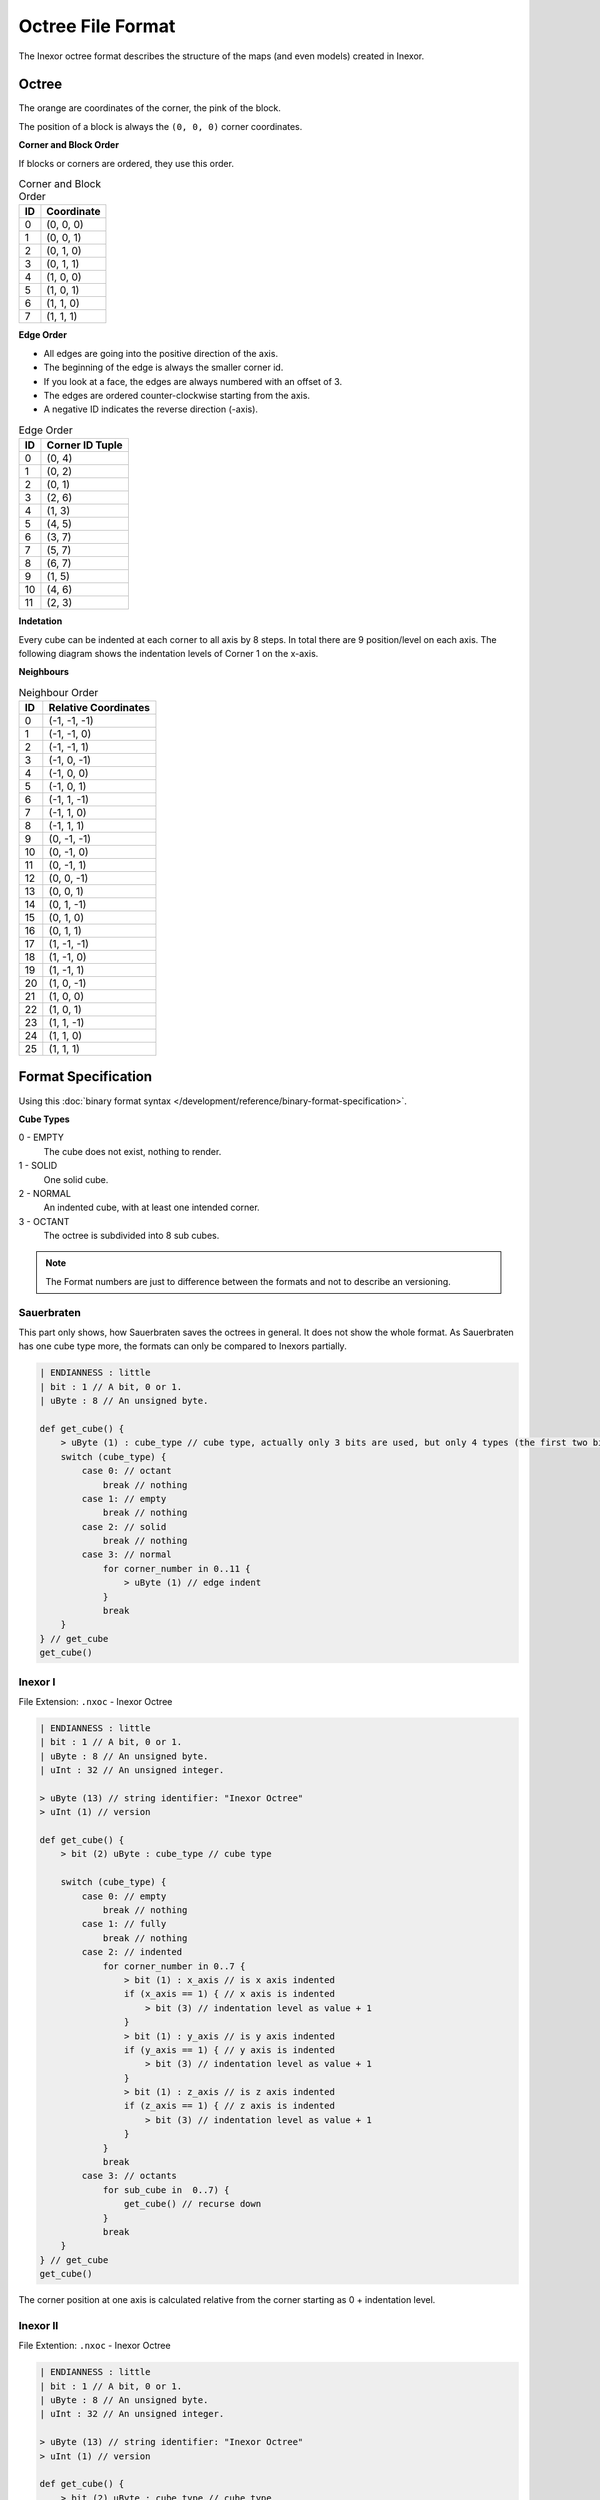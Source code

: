 Octree File Format
==================

The Inexor octree format describes the structure of the maps (and even models) created in Inexor.

Octree
------

.. image:: octree.svg
    :alt: Octree Coordinates

The orange are coordinates of the corner, the pink of the block.

The position of a block is always the ``(0, 0, 0)`` corner coordinates.

**Corner and Block Order**

If blocks or corners are ordered, they use this order.

.. image:: octree_corner.svg
    :alt: Corner IDs

.. csv-table:: Corner and Block Order
    :header: ID, Coordinate

    0, "(0, 0, 0)"
    1, "(0, 0, 1)"
    2, "(0, 1, 0)"
    3, "(0, 1, 1)"
    4, "(1, 0, 0)"
    5, "(1, 0, 1)"
    6, "(1, 1, 0)"
    7, "(1, 1, 1)"

**Edge Order**

- All edges are going into the positive direction of the axis.
- The beginning of the edge is always the smaller corner id.
- If you look at a face, the edges are always numbered with an offset of 3.
- The edges are ordered counter-clockwise starting from the axis.
- A negative ID indicates the reverse direction (-axis).

.. image:: octree_edge.svg
    :alt: Edge IDs

.. csv-table:: Edge Order
    :header: ID, Corner ID Tuple

    0, "(0, 4)"
    1, "(0, 2)"
    2, "(0, 1)"
    3, "(2, 6)"
    4, "(1, 3)"
    5, "(4, 5)"
    6, "(3, 7)"
    7, "(5, 7)"
    8, "(6, 7)"
    9, "(1, 5)"
    10, "(4, 6)"
    11, "(2, 3)"

**Indetation**

Every cube can be indented at each corner to all axis by 8 steps. In total there are 9 position/level on each axis.
The following diagram shows the indentation levels of Corner 1 on the x-axis.

.. image:: octree_indentation.svg
    :alt: Octree indentation

**Neighbours**

.. csv-table:: Neighbour Order
    :header: ID, Relative Coordinates

    0, "(-1, -1, -1)"
    1, "(-1, -1, 0)"
    2, "(-1, -1, 1)"
    3, "(-1, 0, -1)"
    4, "(-1, 0, 0)"
    5, "(-1, 0, 1)"
    6, "(-1, 1, -1)"
    7, "(-1, 1, 0)"
    8, "(-1, 1, 1)"
    9, "(0, -1, -1)"
    10, "(0, -1, 0)"
    11, "(0, -1, 1)"
    12, "(0, 0, -1)"
    13, "(0, 0, 1)"
    14, "(0, 1, -1)"
    15, "(0, 1, 0)"
    16, "(0, 1, 1)"
    17, "(1, -1, -1)"
    18, "(1, -1, 0)"
    19, "(1, -1, 1)"
    20, "(1, 0, -1)"
    21, "(1, 0, 0)"
    22, "(1, 0, 1)"
    23, "(1, 1, -1)"
    24, "(1, 1, 0)"
    25, "(1, 1, 1)"

Format Specification
--------------------

Using this :doc:`binary format syntax </development/reference/binary-format-specification>`.

**Cube Types**

0 - EMPTY
    The cube does not exist, nothing to render.
1 - SOLID
    One solid cube.
2 - NORMAL
    An indented cube, with at least one intended corner.
3 - OCTANT
    The octree is subdivided into 8 sub cubes.

.. note::

    The Format numbers are just to difference between the formats and not to describe an versioning.

.. raw:: html
    :file: ../../auto-generated/radar.html

.. raw:: html
    :file: ../../auto-generated/radar_rel_inexor_iii.html

Sauerbraten
^^^^^^^^^^^

This part only shows, how Sauerbraten saves the octrees in general. It does not show the whole format.
As Sauerbraten has one cube type more, the formats can only be compared to Inexors partially.

.. code-block::

    | ENDIANNESS : little
    | bit : 1 // A bit, 0 or 1.
    | uByte : 8 // An unsigned byte.

    def get_cube() {
        > uByte (1) : cube_type // cube type, actually only 3 bits are used, but only 4 types (the first two bits, can be compared to our cubes)
        switch (cube_type) {
            case 0: // octant
                break // nothing
            case 1: // empty
                break // nothing
            case 2: // solid
                break // nothing
            case 3: // normal
                for corner_number in 0..11 {
                    > uByte (1) // edge indent
                }
                break
        }
    } // get_cube
    get_cube()


Inexor I
^^^^^^^^

File Extension: ``.nxoc`` - Inexor Octree

.. code-block::

    | ENDIANNESS : little
    | bit : 1 // A bit, 0 or 1.
    | uByte : 8 // An unsigned byte.
    | uInt : 32 // An unsigned integer.

    > uByte (13) // string identifier: "Inexor Octree"
    > uInt (1) // version

    def get_cube() {
        > bit (2) uByte : cube_type // cube type

        switch (cube_type) {
            case 0: // empty
                break // nothing
            case 1: // fully
                break // nothing
            case 2: // indented
                for corner_number in 0..7 {
                    > bit (1) : x_axis // is x axis indented
                    if (x_axis == 1) { // x axis is indented
                        > bit (3) // indentation level as value + 1
                    }
                    > bit (1) : y_axis // is y axis indented
                    if (y_axis == 1) { // y axis is indented
                        > bit (3) // indentation level as value + 1
                    }
                    > bit (1) : z_axis // is z axis indented
                    if (z_axis == 1) { // z axis is indented
                        > bit (3) // indentation level as value + 1
                    }
                }
                break
            case 3: // octants
                for sub_cube in  0..7) {
                    get_cube() // recurse down
                }
                break
        }
    } // get_cube
    get_cube()

The corner position at one axis is calculated relative from the corner starting as 0 + indentation level.

Inexor II
^^^^^^^^^
File Extention: ``.nxoc`` - Inexor Octree

.. code-block::

    | ENDIANNESS : little
    | bit : 1 // A bit, 0 or 1.
    | uByte : 8 // An unsigned byte.
    | uInt : 32 // An unsigned integer.

    > uByte (13) // string identifier: "Inexor Octree"
    > uInt (1) // version

    def get_cube() {
        > bit (2) uByte : cube_type // cube type

        switch (cube_type) {
            case 0: // empty
                break // nothing
            case 1: // fully
                break // nothing
            case 2: // indented
                for edge_id in 0..11 {
                    > bit (2) uByte : indent // edge indentation
                    switch (indent) {
                        case 0: // not indented
                            break
                        case 1: // end corner is indented
                        case 2: // start corner is indented
                            > bit (3) // indentation offset, starting from the specified corner
                            break
                        case 3: // both sides indented
                            > bit (5) // indentation level and offset, see below for more information
                    }
                }
                break
            case 3: // octants
                for sub_cube in  0..7) {
                    get_cube() // recurse down
                }
                break
        }
    } // get_cube
    get_cube()

**Calculating edge indentation value**

The indentation along the edge axis between two corners presented by a unqiue value. The indentation level starts with 0 at the starting corner and goes to 8 at the ending corner.
We are assuming that both ends of the edge are indented by at least one. (Start at 0, is actually already indented by one).

Using :math:`i` as the indentation value, :math:`s` as the indentation start position and :math:`o` as the offset between the start and end position.
:math:`i = 8 * s + o - \frac{s^2 + s}{2}; s, o \in [0, 6]; s <= o`

Resulting into values from 0 to 27.

Inexor III
^^^^^^^^^^
The third format uses the advantage of the second format for the both sided indentations. But makes sure that it is easy to read and write and not many bitwise operations has to be done.
Also the cube type is present by one byte, even if only the first two bits are used.

File Extention: ``.nxoc`` - Inexor Octree

.. code-block::

    | ENDIANNESS : little
    | bit : 1 // A bit, 0 or 1.
    | uByte : 8 // An unsigned byte.
    | uInt : 32 // An unsigned integer.

    > uByte (13) // string identifier: "Inexor Octree"
    > uInt (1) // version

    def get_cube() {
        > uByte (1) : cube_type // cube type, only the first two bits are used.

        switch (cube_type) {
            case 0: // empty
                break // nothing
            case 1: // fully
                break // nothing
            case 2: // indented
                for edge_id in 0..11 {
                    > bit (6) // indentation level and offset, see below for more information
                }
                break
            case 3: // octants
                for sub_cube in  0..7) {
                    get_cube() // recurse down
                }
                break
        }
    } // get_cube
    get_cube()

**Calculating edge indentation value**

The indentation along the edge axis between two corners presented by a unqiue value. The indentation level starts with 0 at the starting corner and goes to 8 at the ending corner.

Using :math:`i` as the indentation value, :math:`s` as the indentation start position and :math:`o` as the offset between the start and end position.

:math:`i = 10 * s + o - \frac{s^2 + s}{2}; s, o \in [0, 8]; s <= o`

Resulting into values from 0 to 44.
